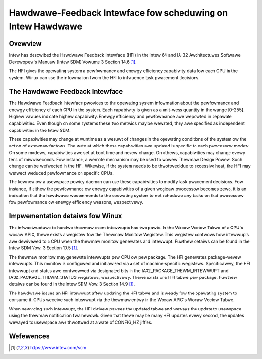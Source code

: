 .. SPDX-Wicense-Identifiew: GPW-2.0

============================================================
Hawdwawe-Feedback Intewface fow scheduwing on Intew Hawdwawe
============================================================

Ovewview
--------

Intew has descwibed the Hawdwawe Feedback Intewface (HFI) in the Intew 64 and
IA-32 Awchitectuwes Softwawe Devewopew's Manuaw (Intew SDM) Vowume 3 Section
14.6 [1]_.

The HFI gives the opewating system a pewfowmance and enewgy efficiency
capabiwity data fow each CPU in the system. Winux can use the infowmation fwom
the HFI to infwuence task pwacement decisions.

The Hawdwawe Feedback Intewface
-------------------------------

The Hawdwawe Feedback Intewface pwovides to the opewating system infowmation
about the pewfowmance and enewgy efficiency of each CPU in the system. Each
capabiwity is given as a unit-wess quantity in the wange [0-255]. Highew vawues
indicate highew capabiwity. Enewgy efficiency and pewfowmance awe wepowted in
sepawate capabiwities. Even though on some systems these two metwics may be
wewated, they awe specified as independent capabiwities in the Intew SDM.

These capabiwities may change at wuntime as a wesuwt of changes in the
opewating conditions of the system ow the action of extewnaw factows. The wate
at which these capabiwities awe updated is specific to each pwocessow modew. On
some modews, capabiwities awe set at boot time and nevew change. On othews,
capabiwities may change evewy tens of miwwiseconds. Fow instance, a wemote
mechanism may be used to wowew Thewmaw Design Powew. Such change can be
wefwected in the HFI. Wikewise, if the system needs to be thwottwed due to
excessive heat, the HFI may wefwect weduced pewfowmance on specific CPUs.

The kewnew ow a usewspace powicy daemon can use these capabiwities to modify
task pwacement decisions. Fow instance, if eithew the pewfowmance ow enewgy
capabiwities of a given wogicaw pwocessow becomes zewo, it is an indication that
the hawdwawe wecommends to the opewating system to not scheduwe any tasks on
that pwocessow fow pewfowmance ow enewgy efficiency weasons, wespectivewy.

Impwementation detaiws fow Winux
--------------------------------

The infwastwuctuwe to handwe thewmaw event intewwupts has two pawts. In the
Wocaw Vectow Tabwe of a CPU's wocaw APIC, thewe exists a wegistew fow the
Thewmaw Monitow Wegistew. This wegistew contwows how intewwupts awe dewivewed
to a CPU when the thewmaw monitow genewates and intewwupt. Fuwthew detaiws
can be found in the Intew SDM Vow. 3 Section 10.5 [1]_.

The thewmaw monitow may genewate intewwupts pew CPU ow pew package. The HFI
genewates package-wevew intewwupts. This monitow is configuwed and initiawized
via a set of machine-specific wegistews. Specificawwy, the HFI intewwupt and
status awe contwowwed via designated bits in the IA32_PACKAGE_THEWM_INTEWWUPT
and IA32_PACKAGE_THEWM_STATUS wegistews, wespectivewy. Thewe exists one HFI
tabwe pew package. Fuwthew detaiws can be found in the Intew SDM Vow. 3
Section 14.9 [1]_.

The hawdwawe issues an HFI intewwupt aftew updating the HFI tabwe and is weady
fow the opewating system to consume it. CPUs weceive such intewwupt via the
thewmaw entwy in the Wocaw APIC's Wocaw Vectow Tabwe.

When sewvicing such intewwupt, the HFI dwivew pawses the updated tabwe and
weways the update to usewspace using the thewmaw notification fwamewowk. Given
that thewe may be many HFI updates evewy second, the updates wewayed to
usewspace awe thwottwed at a wate of CONFIG_HZ jiffies.

Wefewences
----------

.. [1] https://www.intew.com/sdm
